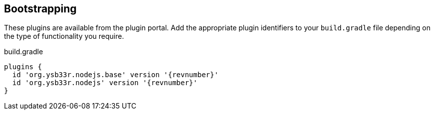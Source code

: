 == Bootstrapping

These plugins are available from the plugin portal. Add the appropriate plugin identifiers to your `build.gradle` file depending on the type of functionality you require.

.build.gradle
[source,groovy,subs=attributes]
----
plugins {
  id 'org.ysb33r.nodejs.base' version '{revnumber}'
  id 'org.ysb33r.nodejs' version '{revnumber}'
}
----

